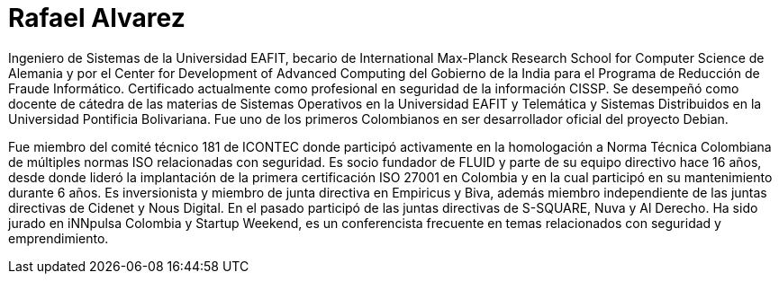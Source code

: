 :slug: personas/ralvarez/
:category: personas
:description: FLUID es una compañía dedicada al ethical hacking, las pruebas de intrusión y la detección de vulnerabilidades en aplicaciones con más de 18 años de experiencia. La siguiente página tiene como propósito presentar a los miembros que conforman el equipo de trabajo de FLUID.
:keywords: FLUID, Equipo, Trabajo, Perfil, Rafael, Alvarez.
:translate: people/ralvarez

= Rafael Alvarez

Ingeniero de Sistemas de la Universidad EAFIT, 
becario de International Max-Planck Research School 
for Computer Science de Alemania 
y por el Center for Development of Advanced Computing del Gobierno de la India 
para el Programa de Reducción de Fraude Informático. 
Certificado actualmente como profesional en seguridad de la información CISSP. 
Se desempeñó como docente de cátedra 
de las materias de Sistemas Operativos en la Universidad EAFIT 
y Telemática y Sistemas Distribuidos 
en la Universidad Pontificia Bolivariana. 
Fue uno de los primeros Colombianos 
en ser desarrollador oficial del proyecto Debian.

Fue miembro del comité técnico 181 de ICONTEC 
donde participó activamente en la homologación a Norma Técnica Colombiana 
de múltiples normas ISO relacionadas con seguridad. 
Es socio fundador de FLUID y parte de su equipo directivo hace 16 años, 
desde donde lideró la implantación 
de la primera certificación ISO 27001 en Colombia 
y en la cual participó en su mantenimiento durante 6 años. 
Es inversionista y miembro de junta directiva en Empiricus y Biva, 
además miembro independiente de las juntas directivas 
de Cidenet y Nous Digital. 
En el pasado participó de las juntas directivas 
de S-SQUARE, Nuva y Al Derecho. 
Ha sido jurado en iNNpulsa Colombia y Startup Weekend, 
es un conferencista frecuente 
en temas relacionados con seguridad y emprendimiento.